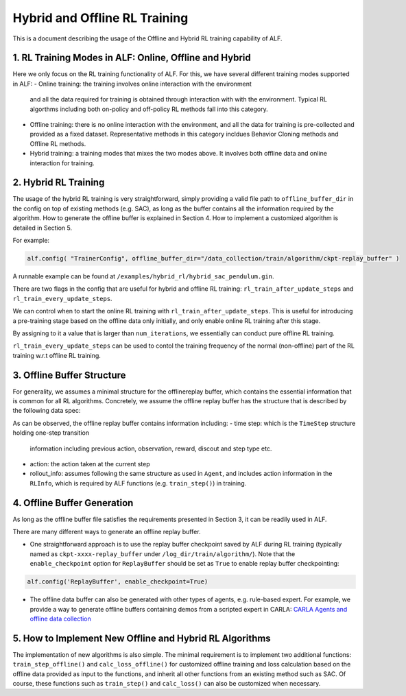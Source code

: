Hybrid and Offline RL Training
================================

This is a document describing the usage of the Offline and Hybrid RL training
capability of ALF.


1. RL Training Modes in ALF: Online, Offline and Hybrid
--------------------------------------------------------
Here we only focus on the RL training functionality of ALF. For this, we
have several different training modes supported in ALF:
- Online training: the training involves online interaction with the environment
  and all the data required for training is obtained through interaction with
  with the environment. Typical RL algorthms including both on-policy and
  off-policy RL methods fall into this category.
- Offline training: there is no online interaction with the environment, and all
  the data for training is pre-collected and provided as a fixed dataset.
  Representative methods in this category incldues Behavior Cloning methods and
  Offline RL methods.
- Hybrid training: a training modes that mixes the two modes above. It involves
  both offline data and online interaction for training.


2. Hybrid RL Training
-----------------------
The usage of the hybrid RL training is very straightforward, simply providing a
valid file path to ``offline_buffer_dir`` in the config on top of existing
methods (e.g. SAC), as long as the buffer contains all the information required
by the algorithm. How to generate the offline buffer is explained in Section 4.
How to implement a customized algorithm is detailed in Section 5.

For example:

.. code-block:: python

    alf.config( "TrainerConfig", offline_buffer_dir="/data_collection/train/algorithm/ckpt-replay_buffer" )

A runnable example can be found at ``/examples/hybrid_rl/hybrid_sac_pendulum.gin``.



There are two flags in the config that are useful for hybrid and offline RL
training: ``rl_train_after_update_steps`` and ``rl_train_every_update_steps``.

We can control when to start the online RL training with
``rl_train_after_update_steps``.
This is useful for introducing a pre-training stage based on the offline data
only initially, and only enable online RL training after this stage.

By assigning to it a value that is larger than ``num_iterations``,
we essentially can conduct pure offline RL training.

``rl_train_every_update_steps`` can be used to contol the training frequency
of the normal (non-offline) part of the RL training w.r.t offline RL training.



3. Offline Buffer Structure
-------------------------------------------------
For generality, we assumes a minimal structure for the offlinereplay buffer,
which contains the essential information that is common for all RL algorithms.
Concretely, we assume the offline replay buffer has the structure that is
described by the following data spec:

.. code-block:: python
    offline_buffer_data_spec = Experience(
                                time_step=time_step_spec,
                                action=self._action_spec,
                                rollout_info=Info(
                                    rl=RLInfo(action=self._action_spec),
                                    rewards={},
                                    repr={},
                                ))

As can be observed, the offline replay buffer contains information including:
- time step: which is the ``TimeStep`` structure holding one-step transition
  information including previous action, observation, reward, discout
  and step type etc.
- action: the action taken at the current step
- rollout_info: assumes following the same structure as used in ``Agent``,
  and includes action information in the ``RLInfo``, which is required by
  ALF functions (e.g. ``train_step()``) in training.



4. Offline Buffer Generation
------------------------------
As long as the offline buffer file satisfies the requirements presented in
Section 3, it can be readily used in ALF.

There are many different ways to generate an offline replay buffer.

- One straightforward approach is to use the replay buffer checkpoint saved by
  ALF during RL training (typically named as ``ckpt-xxxx-replay_buffer``
  under ``/log_dir/train/algorithm/``).
  Note that the ``enable_checkpoint`` option for ``ReplayBuffer`` should be set
  as ``True`` to enable replay buffer checkpointing:

.. code-block:: python

    alf.config('ReplayBuffer', enable_checkpoint=True)


- The offline data buffer can also be generated with other types of agents,
  e.g. rule-based expert. For example, we provide a way to generate offline
  buffers containing demos from a scripted expert in CARLA:
  `CARLA Agents and offline data collection <https://github.com/HorizonRobotics/alf/pull/1160>`_



5. How to Implement New Offline and Hybrid RL Algorithms
------------------------------------------------------------
The implementation of new algorithms is also simple.
The minimal requirement is to implement two additional functions:
``train_step_offline()`` and ``calc_loss_offline()`` for customized offline
training and loss calculation based on the offline data provided as input to
the functions, and inherit all other functions from an existing method such as
SAC. Of course, these functions such as ``train_step()`` and ``calc_loss()``
can also be customized when necessary.


